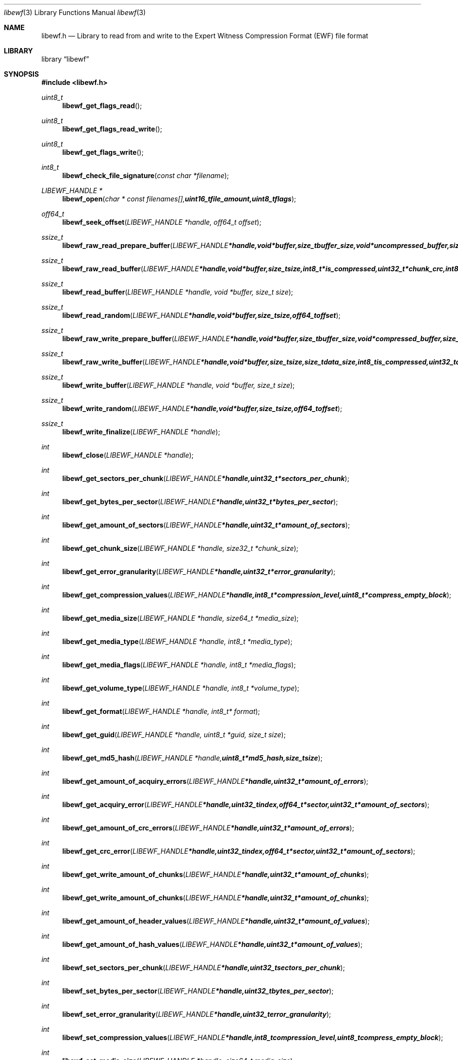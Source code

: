 .Dd December 1, 2007
.Dt libewf 3
.Os libewf
.Sh NAME
.Nm libewf.h
.Nd Library to read from and write to the Expert Witness Compression Format (EWF) file format
.Sh LIBRARY
.Lb libewf
.Sh SYNOPSIS
.In libewf.h
.Ft uint8_t
.Fn libewf_get_flags_read
.Ft uint8_t
.Fn libewf_get_flags_read_write
.Ft uint8_t
.Fn libewf_get_flags_write
.Ft int8_t
.Fn libewf_check_file_signature "const char *filename"
.Ft LIBEWF_HANDLE *
.Fn libewf_open "char * const filenames[], uint16_t file_amount, uint8_t flags"
.Ft off64_t
.Fn libewf_seek_offset "LIBEWF_HANDLE *handle, off64_t offset"
.Ft ssize_t
.Fn libewf_raw_read_prepare_buffer "LIBEWF_HANDLE *handle, void *buffer, size_t buffer_size, void *uncompressed_buffer, size_t *uncompressed_buffer_size, int8_t is_compressed, EWF_CRC chunk_crc, int8_t read_crc"
.Ft ssize_t
.Fn libewf_raw_read_buffer "LIBEWF_HANDLE *handle, void *buffer, size_t size, int8_t *is_compressed, uint32_t *chunk_crc, int8_t *read_crc"
.Ft ssize_t
.Fn libewf_read_buffer "LIBEWF_HANDLE *handle, void *buffer, size_t size"
.Ft ssize_t
.Fn libewf_read_random "LIBEWF_HANDLE *handle, void *buffer, size_t size, off64_t offset"
.Ft ssize_t
.Fn libewf_raw_write_prepare_buffer "LIBEWF_HANDLE *handle, void *buffer, size_t buffer_size, void *compressed_buffer, size_t *compressed_buffer_size, int8_t *is_compressed, uint32_t *chunk_crc, int8_t *write_crc"
.Ft ssize_t
.Fn libewf_raw_write_buffer "LIBEWF_HANDLE *handle, void *buffer, size_t size, size_t data_size, int8_t is_compressed, uint32_t chunk_crc, int8_t write_crc"
.Ft ssize_t
.Fn libewf_write_buffer "LIBEWF_HANDLE *handle, void *buffer, size_t size"
.Ft ssize_t
.Fn libewf_write_random "LIBEWF_HANDLE *handle, void *buffer, size_t size, off64_t offset"
.Ft ssize_t
.Fn libewf_write_finalize "LIBEWF_HANDLE *handle"
.Ft int
.Fn libewf_close "LIBEWF_HANDLE *handle"
.Ft int
.Fn libewf_get_sectors_per_chunk "LIBEWF_HANDLE *handle, uint32_t *sectors_per_chunk"
.Ft int
.Fn libewf_get_bytes_per_sector "LIBEWF_HANDLE *handle, uint32_t *bytes_per_sector"
.Ft int
.Fn libewf_get_amount_of_sectors "LIBEWF_HANDLE *handle, uint32_t *amount_of_sectors"
.Ft int
.Fn libewf_get_chunk_size "LIBEWF_HANDLE *handle, size32_t *chunk_size"
.Ft int
.Fn libewf_get_error_granularity "LIBEWF_HANDLE *handle, uint32_t *error_granularity"
.Ft int
.Fn libewf_get_compression_values "LIBEWF_HANDLE *handle, int8_t *compression_level, uint8_t *compress_empty_block"
.Ft int
.Fn libewf_get_media_size "LIBEWF_HANDLE *handle, size64_t *media_size"
.Ft int
.Fn libewf_get_media_type "LIBEWF_HANDLE *handle, int8_t *media_type"
.Ft int
.Fn libewf_get_media_flags "LIBEWF_HANDLE *handle, int8_t *media_flags"
.Ft int
.Fn libewf_get_volume_type "LIBEWF_HANDLE *handle, int8_t *volume_type"
.Ft int
.Fn libewf_get_format "LIBEWF_HANDLE *handle, int8_t* format"
.Ft int
.Fn libewf_get_guid "LIBEWF_HANDLE *handle, uint8_t *guid, size_t size"
.Ft int
.Fn libewf_get_md5_hash "LIBEWF_HANDLE *handle, uint8_t *md5_hash, size_t size"
.Ft int
.Fn libewf_get_amount_of_acquiry_errors "LIBEWF_HANDLE *handle, uint32_t *amount_of_errors"
.Ft int
.Fn libewf_get_acquiry_error "LIBEWF_HANDLE *handle, uint32_t index, off64_t *sector, uint32_t *amount_of_sectors"
.Ft int
.Fn libewf_get_amount_of_crc_errors "LIBEWF_HANDLE *handle, uint32_t *amount_of_errors"
.Ft int
.Fn libewf_get_crc_error "LIBEWF_HANDLE *handle, uint32_t index, off64_t *sector, uint32_t *amount_of_sectors"
.Ft int
.Fn libewf_get_write_amount_of_chunks "LIBEWF_HANDLE *handle, uint32_t *amount_of_chunks"
.Ft int
.Fn libewf_get_write_amount_of_chunks "LIBEWF_HANDLE *handle, uint32_t *amount_of_chunks"
.Ft int
.Fn libewf_get_amount_of_header_values "LIBEWF_HANDLE *handle, uint32_t *amount_of_values"
.Ft int
.Fn libewf_get_amount_of_hash_values "LIBEWF_HANDLE *handle, uint32_t *amount_of_values"
.Ft int
.Fn libewf_set_sectors_per_chunk "LIBEWF_HANDLE *handle, uint32_t sectors_per_chunk"
.Ft int
.Fn libewf_set_bytes_per_sector "LIBEWF_HANDLE *handle, uint32_t bytes_per_sector"
.Ft int
.Fn libewf_set_error_granularity "LIBEWF_HANDLE *handle, uint32_t error_granularity"
.Ft int
.Fn libewf_set_compression_values "LIBEWF_HANDLE *handle, int8_t compression_level, uint8_t compress_empty_block"
.Ft int
.Fn libewf_set_media_size "LIBEWF_HANDLE *handle, size64_t media_size"
.Ft int
.Fn libewf_set_segment_file_size "LIBEWF_HANDLE *handle, size64_t segment_file_size"
.Ft int
.Fn libewf_set_media_type "LIBEWF_HANDLE *handle, uint8_t media_type"
.Ft int
.Fn libewf_set_volume_type "LIBEWF_HANDLE *handle, uint8_t volume_type"
.Ft int
.Fn libewf_set_format "LIBEWF_HANDLE *handle, uint8_t format"
.Ft int
.Fn libewf_set_guid "LIBEWF_HANDLE *handle, uint8_t *guid, size_t size"
.Ft int
.Fn libewf_set_md5_hash "LIBEWF_HANDLE *handle, uint8_t *md5_hash, size_t size"
.Ft int
.Fn libewf_set_read_wipe_chunk_on_error "LIBEWF_HANDLE *handle, uint8_t wipe_on_error"
.Ft int
.Fn libewf_parse_header_values "LIBEWF_HANDLE *handle, uint8_t date_format"
.Ft int
.Fn libewf_parse_hash_values "LIBEWF_HANDLE *handle"
.Ft int
.Fn libewf_add_acquiry_error "LIBEWF_HANDLE *handle, off64_t sector, uint32_t amount_of_sectors"
.Ft int
.Fn libewf_add_crc_error "LIBEWF_HANDLE *handle, off64_t sector, uint32_t amount_of_sectors"
.Ft int
.Fn libewf_copy_header_values "LIBEWF_HANDLE *destination_handle, LIBEWF_HANDLE *source_handle"
.Ft void
.Fn libewf_set_notify_values "FILE *stream, uint8_t verbose"
.Pp
When the library was compiled with narrow character support (default) the following functions are available
.Ft const char *
.Fn libewf_get_version "void"
.Ft int
.Fn libewf_get_delta_segment_filename "LIBEWF_HANDLE *handle, char *filename, size_t size"
.Ft int
.Fn libewf_get_header_value "LIBEWF_HANDLE *handle, char *identifier, char *value, size_t length"
.Ft int
.Fn libewf_get_header_value_case_number "LIBEWF_HANDLE *handle, char *case_number, size_t length"
.Ft int
.Fn libewf_get_header_value_description "LIBEWF_HANDLE *handle, char *description, size_t length"
.Ft int
.Fn libewf_get_header_value_examiner_name "LIBEWF_HANDLE *handle, char *examiner_name, size_t length"
.Ft int
.Fn libewf_get_header_value_evidence_number "LIBEWF_HANDLE *handle, char *evidence_number, size_t length"
.Ft int
.Fn libewf_get_header_value_notes "LIBEWF_HANDLE *handle, char *notes, size_t length"
.Ft int
.Fn libewf_get_header_value_acquiry_date "LIBEWF_HANDLE *handle, char *acquiry_date, size_t length"
.Ft int
.Fn libewf_get_header_value_system_date "LIBEWF_HANDLE *handle, char *system_date, size_t length"
.Ft int
.Fn libewf_get_header_value_acquiry_operating_system "LIBEWF_HANDLE *handle, char *acquiry_operating_system, size_t length"
.Ft int
.Fn libewf_get_header_value_acquiry_software_version "LIBEWF_HANDLE *handle, char *acquiry_software_version, size_t length"
.Ft int
.Fn libewf_get_header_value_password "LIBEWF_HANDLE *handle, char *password, size_t length"
.Ft int
.Fn libewf_get_header_value_compression_type "LIBEWF_HANDLE *handle, char *compression_type, size_t length"
.Ft int
.Fn libewf_get_hash_value "LIBEWF_HANDLE *handle, char *identifier, char *value, size_t length"
.Ft int
.Fn libewf_get_hash_value_md5 "LIBEWF_HANDLE *handle, char *value, size_t length"
.Ft int
.Fn libewf_get_hash_value_sha1 "LIBEWF_HANDLE *handle, char *value, size_t length"
.Ft int
.Fn libewf_set_delta_segment_filename "LIBEWF_HANDLE *handle, char *filename, size_t size"
.Ft int
.Fn libewf_set_header_value "LIBEWF_HANDLE *handle, char *identifier, char *value, size_t length"
.Ft int
.Fn libewf_set_header_value_case_number "LIBEWF_HANDLE *handle, char *case_number, size_t length"
.Ft int
.Fn libewf_set_header_value_description "LIBEWF_HANDLE *handle, char *description, size_t length"
.Ft int
.Fn libewf_set_header_value_examiner_name "LIBEWF_HANDLE *handle, char *examiner_name, size_t length"
.Ft int
.Fn libewf_set_header_value_evidence_number "LIBEWF_HANDLE *handle, char *evidence_number, size_t length"
.Ft int
.Fn libewf_set_header_value_notes "LIBEWF_HANDLE *handle, char *notes, size_t length"
.Ft int
.Fn libewf_set_header_value_acquiry_date "LIBEWF_HANDLE *handle, char *acquiry_date, size_t length"
.Ft int
.Fn libewf_set_header_value_system_date "LIBEWF_HANDLE *handle, char *system_date, size_t length"
.Ft int
.Fn libewf_set_header_value_acquiry_operating_system "LIBEWF_HANDLE *handle, char *acquiry_operating_system, size_t length"
.Ft int
.Fn libewf_set_header_value_acquiry_software_version "LIBEWF_HANDLE *handle, char *acquiry_software_version, size_t length"
.Ft int
.Fn libewf_set_header_value_password "LIBEWF_HANDLE *handle, char *password, size_t length"
.Ft int
.Fn libewf_set_header_value_compression_type "LIBEWF_HANDLE *handle, char *compression_type, size_t length"
.Ft int
.Fn libewf_set_hash_value "LIBEWF_HANDLE *handle, char *identifier, char *value, size_t length"
.Ft int
.Fn libewf_set_hash_value_md5 "LIBEWF_HANDLE *handle, char *value, size_t length"
.Ft int
.Fn libewf_set_hash_value_sha1 "LIBEWF_HANDLE *handle, char *value, size_t length"
.Pp
When the library was compiled with wide character support the following functions are available instead of the narrow character functions
.Ft const wchar_t *
.Fn libewf_get_version "void"
.Ft int
.Fn libewf_get_delta_segment_filename "LIBEWF_HANDLE *handle, wchar_t *filename, size_t size"
.Ft int
.Fn libewf_get_header_value "LIBEWF_HANDLE *handle, wchar_t *identifier, wchar_t *value, size_t length"
.Ft int
.Fn libewf_get_header_value_case_number "LIBEWF_HANDLE *handle, wchar_t *case_number, size_t length"
.Ft int
.Fn libewf_get_header_value_description "LIBEWF_HANDLE *handle, wchar_t *description, size_t length"
.Ft int
.Fn libewf_get_header_value_examiner_name "LIBEWF_HANDLE *handle, wchar_t *examiner_name, size_t length"
.Ft int
.Fn libewf_get_header_value_evidence_number "LIBEWF_HANDLE *handle, wchar_t *evidence_number, size_t length"
.Ft int
.Fn libewf_get_header_value_notes "LIBEWF_HANDLE *handle, wchar_t *notes, size_t length"
.Ft int
.Fn libewf_get_header_value_acquiry_date "LIBEWF_HANDLE *handle, wchar_t *acquiry_date, size_t length"
.Ft int
.Fn libewf_get_header_value_system_date "LIBEWF_HANDLE *handle, wchar_t *system_date, size_t length"
.Ft int
.Fn libewf_get_header_value_acquiry_operating_system "LIBEWF_HANDLE *handle, wchar_t *acquiry_operating_system, size_t length"
.Ft int
.Fn libewf_get_header_value_acquiry_software_version "LIBEWF_HANDLE *handle, wchar_t *acquiry_software_version, size_t length"
.Ft int
.Fn libewf_get_header_value_password "LIBEWF_HANDLE *handle, wchar_t *password, size_t length"
.Ft int
.Fn libewf_get_header_value_compression_type "LIBEWF_HANDLE *handle, wchar_t *compression_type, size_t length"
.Ft int
.Fn libewf_get_hash_value "LIBEWF_HANDLE *handle, wchar_t *identifier, wchar_t *value, size_t length"
.Ft int
.Fn libewf_get_hash_value_md5 "LIBEWF_HANDLE *handle, wchar_t *value, size_t length"
.Ft int
.Fn libewf_get_hash_value_sha1 "LIBEWF_HANDLE *handle, wchar_t *value, size_t length"
.Ft int
.Fn libewf_set_delta_segment_filename "LIBEWF_HANDLE *handle, wchar_t *filename, size_t size"
.Ft int
.Fn libewf_set_header_value "LIBEWF_HANDLE *handle, wchar_t *identifier, wchar_t *value, size_t length"
.Ft int
.Fn libewf_set_header_value_case_number "LIBEWF_HANDLE *handle, wchar_t *case_number, size_t length"
.Ft int
.Fn libewf_set_header_value_description "LIBEWF_HANDLE *handle, wchar_t *description, size_t length"
.Ft int
.Fn libewf_set_header_value_examiner_name "LIBEWF_HANDLE *handle, wchar_t *examiner_name, size_t length"
.Ft int
.Fn libewf_set_header_value_evidence_number "LIBEWF_HANDLE *handle, wchar_t *evidence_number, size_t length"
.Ft int
.Fn libewf_set_header_value_notes "LIBEWF_HANDLE *handle, wchar_t *notes, size_t length"
.Ft int
.Fn libewf_set_header_value_acquiry_date "LIBEWF_HANDLE *handle, wchar_t *acquiry_date, size_t length"
.Ft int
.Fn libewf_set_header_value_system_date "LIBEWF_HANDLE *handle, wchar_t *system_date, size_t length"
.Ft int
.Fn libewf_set_header_value_acquiry_operating_system "LIBEWF_HANDLE *handle, wchar_t *acquiry_operating_system, size_t length"
.Ft int
.Fn libewf_set_header_value_acquiry_software_version "LIBEWF_HANDLE *handle, wchar_t *acquiry_software_version, size_t length"
.Ft int
.Fn libewf_set_header_value_password "LIBEWF_HANDLE *handle, wchar_t *password, size_t length"
.Ft int
.Fn libewf_set_header_value_compression_type "LIBEWF_HANDLE *handle, wchar_t *compression_type, size_t length"
.Ft int
.Fn libewf_set_hash_value "LIBEWF_HANDLE *handle, wchar_t *identifier, wchar_t *value, size_t length"
.Ft int
.Fn libewf_set_hash_value_md5 "LIBEWF_HANDLE *handle, wchar_t *value, size_t length"
.Ft int
.Fn libewf_set_hash_value_sha1 "LIBEWF_HANDLE *handle, wchar_t *value, size_t length"
.Pp
When wide character support functions like wmain and wopen are present and libewf is compiled with
.Ar HAVE_WIDE_CHARACTER_SUPPORT_FUNCTIONS
the following functions will replace their narrow character functions.
.Ft int8_t
.Fn libewf_check_file_signature "const wchar_t *filename"
.Ft LIBEWF_HANDLE *
.Fn libewf_open "wchar_t * const filenames[], uint16_t file_amount, uint8_t flags"
.Sh DESCRIPTION
The
.Fn libewf_get_version
function is used to retrieve the library version.
.Pp
The
.Fn libewf_get_flags_*
functions are used to get the values of the flags for read and/or write.
.Pp
The
.Fn libewf_check_file_signature
function is used to test if the EWF file signature is present within a certain
.Ar filename.
.Pp
The
.Fn libewf_open ,
.Fn libewf_seek_offset ,
.Fn libewf_read_buffer ,
.Fn libewf_read_random ,
.Fn libewf_write_buffer ,
.Fn libewf_write_random ,
.Fn libewf_close
functions can be used to open, seek in, read from, write to and close a set of EWF files.
.Pp
The
.Fn libewf_write_finalize
function needs to be called after writing a set of EWF files without knowing the input size upfront, e.g. reading from a pipe.
.Fn libewf_write_finalize
will the necessary correction to the set of EWF files.
.Pp
The
.Fn libewf_raw_read_prepare_buffer ,
.Fn libewf_raw_read_buffer
functions can be used to read 'raw' chunks to a set of EWF files.
.Pp
The
.Fn libewf_raw_write_prepare_buffer ,
.Fn libewf_raw_write_buffer
functions can be used to write 'raw' chunks to a set of EWF files.
.Pp
The
.Fn libewf_get_*
functions can be used to retrieve information from the
.Ar handle.
This information is read from a set of EWF files when
.Fn libewf_open
is used. The
.Fn libewf_parse_header_values,
.Fn libewf_parse_hash_values
functions need to be called before retrieving header or hash values.
.Pp
The
.Fn libewf_set_*
functions can be used to set information in the
.Ar handle.
This information is written to a set of EWF files when
.Fn libewf_write_buffer
is used.
.Pp
The
.Fn libewf_parse_header_values
function can be used to parse the values in the header strings within a set of EWF files.
.Pp
The
.Fn libewf_parse_hash_values
function can be used to parse the values in the hash string within a set of EWF files. The hash string is currently only present in the EWF-X format.
.Pp
The
.Fn libewf_add_acquiry_error
function can be used to add an acquiry error (a read error during acquiry) to be written into a set of EWF files.
.Pp
The
.Fn libewf_copy_*
functions copy information from the
.Ar source_handle
to the 
.Ar destination_handle.
.Pp
The
.Fn libewf_set_notify_values
function can be used to direct the warning, verbose and debug output from the library.
.Sh RETURN VALUES
Most of the functions return NULL or -1 on error, dependent on the return type. For the actual return values refer to libewf.h
.Sh ENVIRONMENT
None
.Sh FILES
None
.Sh BUGS
Please report bugs of any kind to <forensics@hoffmannbv.nl> or on the project website:
https://libewf.uitwisselplatform.nl/
.Sh AUTHOR
These man pages were written by Joachim Metz.
.Sh COPYRIGHT
Copyright 2006-2007 Joachim Metz, Hoffmann Investigations <forensics@hoffmannbv.nl> and contributors.
This is free software; see the source for copying conditions. There is NO warranty; not even for MERCHANTABILITY or FITNESS FOR A PARTICULAR PURPOSE.
.Sh SEE ALSO
the libewf.h include file
